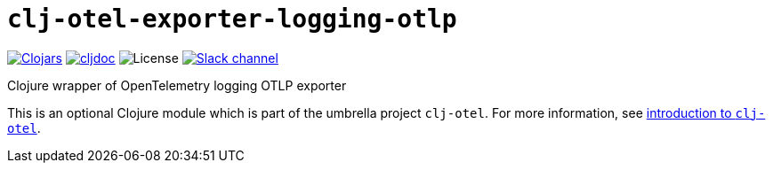 = `clj-otel-exporter-logging-otlp`

image:https://img.shields.io/clojars/v/com.github.steffan-westcott/clj-otel-exporter-logging-otlp?logo=clojure&logoColor=white[Clojars,link=https://clojars.org/com.github.steffan-westcott/clj-otel-exporter-logging-otlp]
ifndef::env-cljdoc[]
image:https://cljdoc.org/badge/com.github.steffan-westcott/clj-otel-exporter-logging-otlp[cljdoc,link=https://cljdoc.org/d/com.github.steffan-westcott/clj-otel-exporter-logging-otlp]
endif::[]
image:https://img.shields.io/github/license/steffan-westcott/clj-otel[License]
image:https://img.shields.io/badge/clojurians-clj--otel-blue.svg?logo=slack[Slack channel,link=https://clojurians.slack.com/messages/clj-otel]

Clojure wrapper of OpenTelemetry logging OTLP exporter

This is an optional Clojure module which is part of the umbrella project `clj-otel`.
For more information, see
ifdef::env-cljdoc[]
https://cljdoc.org/d/com.github.steffan-westcott/clj-otel-api/CURRENT[introduction to `clj-otel`].
endif::[]
ifndef::env-cljdoc[]
xref:../README.adoc[introduction to `clj-otel`].
endif::[]
